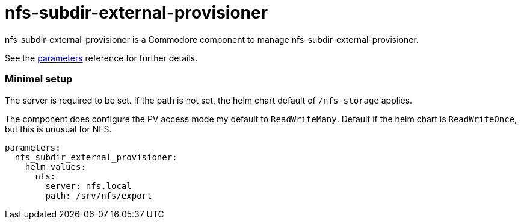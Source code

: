 = nfs-subdir-external-provisioner

nfs-subdir-external-provisioner is a Commodore component to manage nfs-subdir-external-provisioner.

See the xref:references/parameters.adoc[parameters] reference for further details.

=== Minimal setup

The server is required to be set.
If the path is not set, the helm chart default of `/nfs-storage` applies.

The component does configure the PV access mode my default to `ReadWriteMany`.
Default if the helm chart is `ReadWriteOnce`, but this is unusual for NFS.

[source,yaml]
----
parameters:
  nfs_subdir_external_provisioner:
    helm_values:
      nfs:
        server: nfs.local
        path: /srv/nfs/export
----
